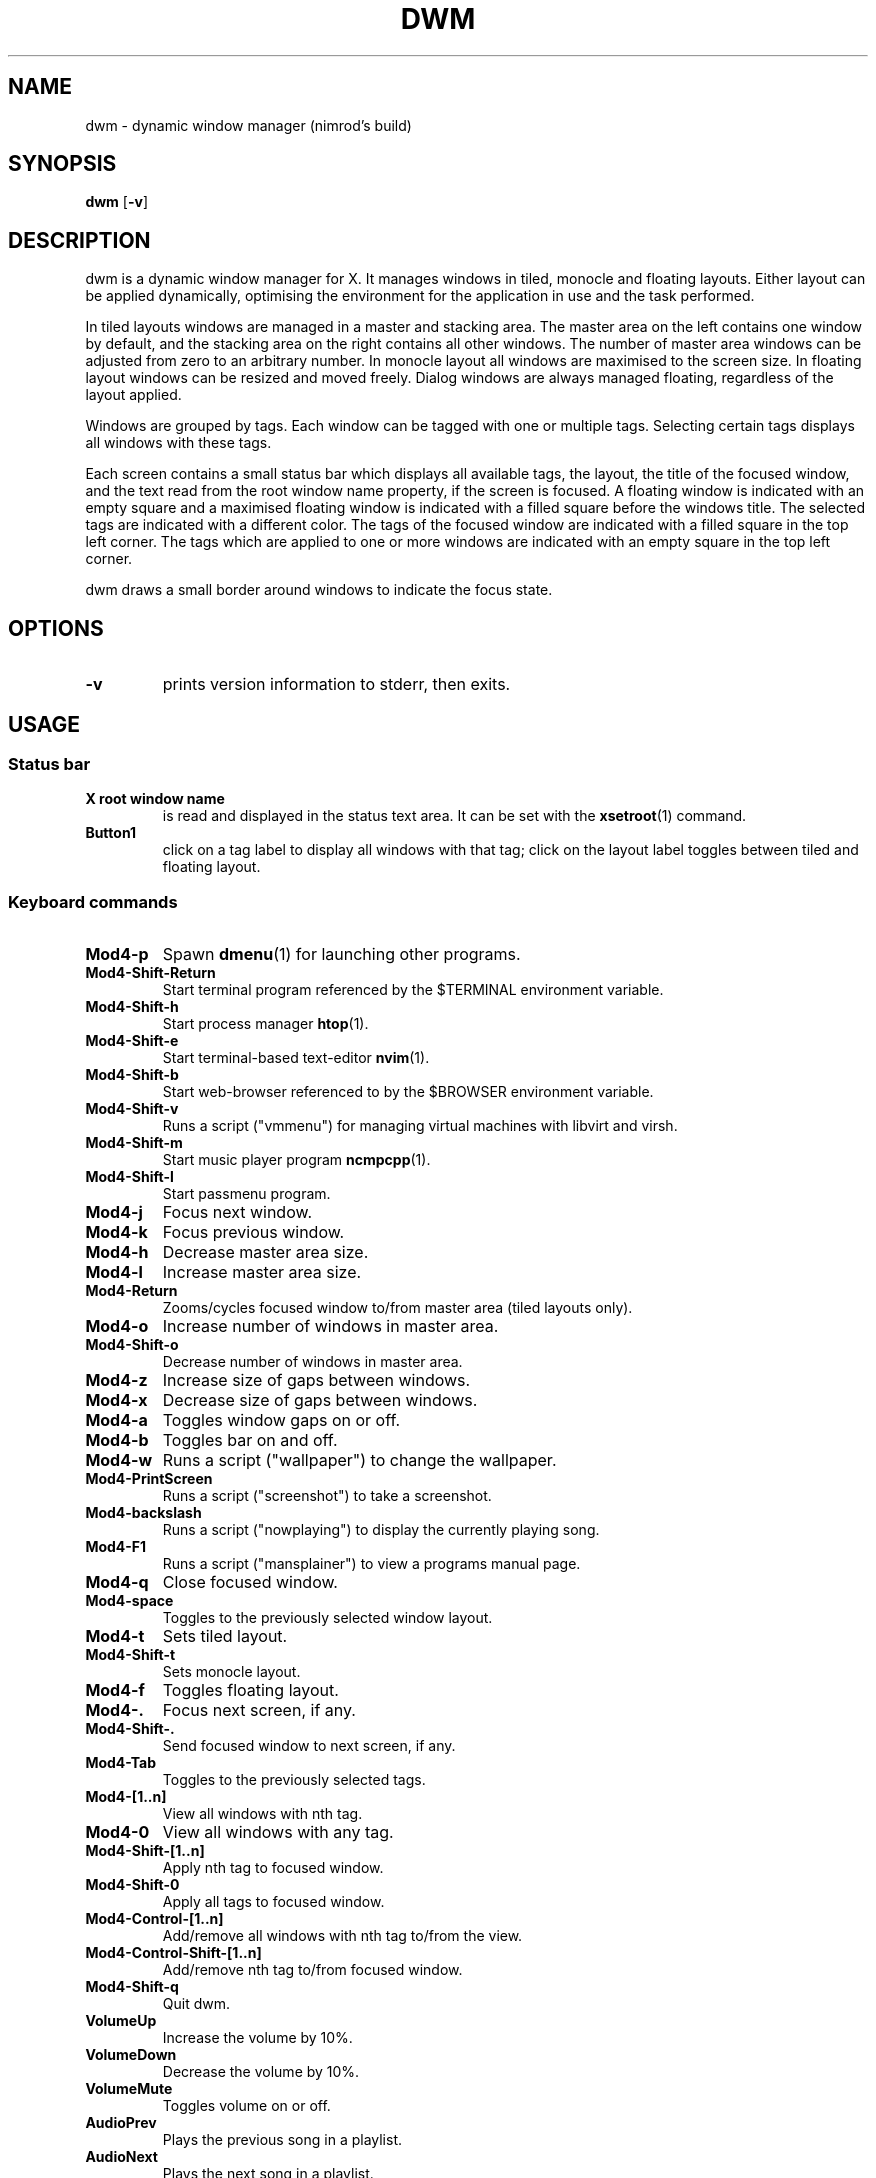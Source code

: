 .TH DWM 1 dwm\-VERSION
.SH NAME
dwm \- dynamic window manager (nimrod's build)
.SH SYNOPSIS
.B dwm
.RB [ \-v ]
.SH DESCRIPTION
dwm is a dynamic window manager for X. It manages windows in tiled, monocle
and floating layouts. Either layout can be applied dynamically, optimising the
environment for the application in use and the task performed.
.P
In tiled layouts windows are managed in a master and stacking area. The master
area on the left contains one window by default, and the stacking area on the
right contains all other windows. The number of master area windows can be
adjusted from zero to an arbitrary number. In monocle layout all windows are
maximised to the screen size. In floating layout windows can be resized and
moved freely. Dialog windows are always managed floating, regardless of the
layout applied.
.P
Windows are grouped by tags. Each window can be tagged with one or multiple
tags. Selecting certain tags displays all windows with these tags.
.P
Each screen contains a small status bar which displays all available tags, the
layout, the title of the focused window, and the text read from the root window
name property, if the screen is focused. A floating window is indicated with an
empty square and a maximised floating window is indicated with a filled square
before the windows title.  The selected tags are indicated with a different
color. The tags of the focused window are indicated with a filled square in the
top left corner.  The tags which are applied to one or more windows are
indicated with an empty square in the top left corner.
.P
dwm draws a small border around windows to indicate the focus state.
.SH OPTIONS
.TP
.B \-v
prints version information to stderr, then exits.
.SH USAGE
.SS Status bar
.TP
.B X root window name
is read and displayed in the status text area. It can be set with the
.BR xsetroot (1)
command.
.TP
.B Button1
click on a tag label to display all windows with that tag; click on the layout
label toggles between tiled and floating layout.
.SS Keyboard commands
.TP
.B Mod4\-p
Spawn
.BR dmenu (1)
for launching other programs.
.TP
.B Mod4\-Shift\-Return
Start terminal program referenced by the $TERMINAL environment variable.
.TP
.B Mod4\-Shift\-h
Start process manager
.BR htop (1).
.TP
.B Mod4\-Shift\-e
Start terminal-based text-editor
.BR nvim (1).
.TP
.B Mod4\-Shift\-b
Start web-browser referenced to by the $BROWSER environment variable.
.TP
.B Mod4\-Shift\-v
Runs a script ("vmmenu") for managing virtual machines with libvirt and virsh.
.TP
.B Mod4\-Shift\-m
Start music player program
.BR ncmpcpp (1).
.TP
.B Mod4\-Shift\-l
Start passmenu program.
.TP
.B Mod4\-j
Focus next window.
.TP
.B Mod4\-k
Focus previous window.
.TP
.B Mod4\-h
Decrease master area size.
.TP
.B Mod4\-l
Increase master area size.
.TP
.B Mod4\-Return
Zooms/cycles focused window to/from master area (tiled layouts only).
.TP
.B Mod4\-o
Increase number of windows in master area.
.TP
.B Mod4\-Shift\-o
Decrease number of windows in master area.
.TP
.B Mod4\-z
Increase size of gaps between windows.
.TP
.B Mod4\-x
Decrease size of gaps between windows.
.TP
.B Mod4\-a
Toggles window gaps on or off.
.TP
.B Mod4\-b
Toggles bar on and off.
.TP
.B Mod4\-w
Runs a script ("wallpaper") to change the wallpaper.
.TP
.B Mod4\-PrintScreen
Runs a script ("screenshot") to take a screenshot.
.TP
.B Mod4\-backslash
Runs a script ("nowplaying") to display the currently playing song.
.TP
.B Mod4\-F1
Runs a script ("mansplainer") to view a programs manual page.
.TP
.B Mod4\-q
Close focused window.
.TP
.B Mod4\-space
Toggles to the previously selected window layout.
.TP
.B Mod4\-t
Sets tiled layout.
.TP
.B Mod4\-Shift\-t
Sets monocle layout.
.TP
.B Mod4\-f
Toggles floating layout.
.TP
.B Mod4\-.
Focus next screen, if any.
.TP
.B Mod4\-Shift\-.
Send focused window to next screen, if any.
.TP
.B Mod4\-Tab
Toggles to the previously selected tags.
.TP
.B Mod4\-[1..n]
View all windows with nth tag.
.TP
.B Mod4\-0
View all windows with any tag.
.TP
.B Mod4\-Shift\-[1..n]
Apply nth tag to focused window.
.TP
.B Mod4\-Shift\-0
Apply all tags to focused window.
.TP
.B Mod4\-Control\-[1..n]
Add/remove all windows with nth tag to/from the view.
.TP
.B Mod4\-Control\-Shift\-[1..n]
Add/remove nth tag to/from focused window.
.TP
.B Mod4\-Shift\-q
Quit dwm.
.TP
.B VolumeUp
Increase the volume by 10%.
.TP
.B VolumeDown
Decrease the volume by 10%.
.TP
.B VolumeMute
Toggles volume on or off.
.TP
.B AudioPrev
Plays the previous song in a playlist.
.TP
.B AudioNext
Plays the next song in a playlist.
.TP
.B AudioPlay
Toggles music playing on or off.
.TP
.B BrightnessUp
Increase the screen brightness by 10%.
.TP
.B BrightnessDown
Decrease the screen brightness by 10%.
.SS Mouse commands
.TP
.B Mod4\-LeftClick
Move focused window while dragging. Tiled windows will be toggled to the floating state.
.TP
.B Mod4\-RightClick
Resize focused window while dragging. Tiled windows will be toggled to the floating state.
.SH CUSTOMIZATION
dwm is customized by editing config.h and (re)compiling the source
code. This keeps it fast, secure and simple.
.SH DEPENDENCIES
Note that for the volume control keybinds to work, you must have
.BR amixer (1)
installed and have the desired soundcard set as 'Master'. In order for any of the music playback related keybinds to work,
.BR mpd (1)
must be installed running and 
.BR mpc (1)
must be installed. For the backlight control commands to work,
.BR xbacklight (1)
must be installed and work with your system.
.SH SEE ALSO
.BR dmenu (1),
.BR st (1)
.SH ISSUES
Java applications which use the XToolkit/XAWT backend may draw grey windows
only. The XToolkit/XAWT backend breaks ICCCM-compliance in recent JDK 1.5 and early
JDK 1.6 versions, because it assumes a reparenting window manager. Possible workarounds
are using JDK 1.4 (which doesn't contain the XToolkit/XAWT backend) or setting the
environment variable
.BR AWT_TOOLKIT=MToolkit
(to use the older Motif backend instead) or running
.B xprop -root -f _NET_WM_NAME 32a -set _NET_WM_NAME LG3D
or
.B wmname LG3D
(to pretend that a non-reparenting window manager is running that the
XToolkit/XAWT backend can recognize) or when using OpenJDK setting the environment variable
.BR _JAVA_AWT_WM_NONREPARENTING=1 .
.SH BUGS
Send all bug reports with a patch to hackers@suckless.org.
